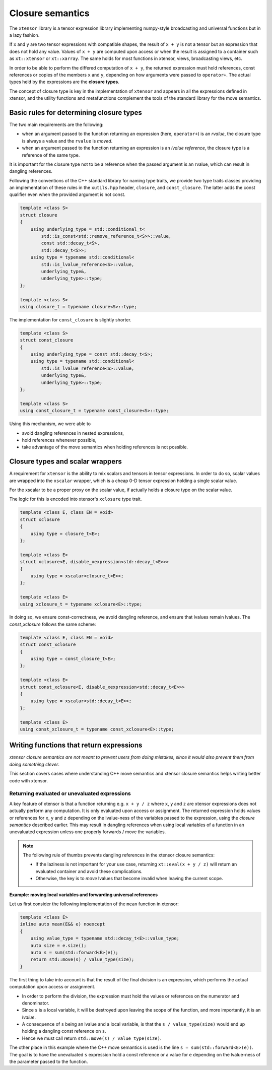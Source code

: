 .. Copyright (c) 2016, Johan Mabille, Sylvain Corlay and Wolf Vollprecht

   Distributed under the terms of the BSD 3-Clause License.

   The full license is in the file LICENSE, distributed with this software.

.. _closure-semantics-label:

Closure semantics
=================

The ``xtensor`` library is a tensor expression library implementing numpy-style broadcasting and universal functions but in a lazy fashion.

If ``x`` and ``y`` are two tensor expressions with compatible shapes, the result of ``x + y`` is not a tensor but an expression that does
not hold any value. Values of ``x + y`` are computed upon access or when the result is assigned to a container such as ``xt::xtensor`` or
``xt::xarray``. The same holds for most functions in xtensor, views, broadcasting views, etc.

In order to be able to perform the differed computation of ``x + y``, the returned expression must hold references, const references or
copies of the members ``x`` and ``y``, depending on how arguments were passed to ``operator+``. The actual types held by the expressions
are the **closure types**.

The concept of closure type is key in the implementation of ``xtensor`` and appears in all the expressions defined in xtensor, and the utility functions and metafunctions complement the tools of the standard library for the move semantics. 

Basic rules for determining closure types
-----------------------------------------

The two main requirements are the following:

- when an argument passed to the function returning an expression (here, ``operator+``) is an *rvalue*, the closure type is always a value and the ``rvalue`` is *moved*.
- when an argument passed to the function returning an expression is an *lvalue reference*, the closure type is a reference of the same type.

It is important for the closure type not to be a reference when the passed argument is an rvalue, which can result in dangling references.

Following the conventions of the C++ standard library for naming type traits, we provide two type traits classes providing an implementation of these rules
in the ``xutils.hpp`` header, ``closure``, and ``const_closure``. The latter adds the const qualifier even when the provided argument is not const.

.. code:: cpp

    template <class S>
    struct closure
    {
        using underlying_type = std::conditional_t<
            std::is_const<std::remove_reference_t<S>>::value,
            const std::decay_t<S>,
            std::decay_t<S>>;
        using type = typename std::conditional<
            std::is_lvalue_reference<S>::value,
            underlying_type&,
            underlying_type>::type;
    };

    template <class S>
    using closure_t = typename closure<S>::type;

The implementation for ``const_closure`` is slightly shorter.

.. code:: cpp

    template <class S>
    struct const_closure
    {
        using underlying_type = const std::decay_t<S>;
        using type = typename std::conditional<
            std::is_lvalue_reference<S>::value,
            underlying_type&,
            underlying_type>::type;
    };
        
    template <class S>
    using const_closure_t = typename const_closure<S>::type;

Using this mechanism, we were able to

- avoid dangling references in nested expressions,
- hold references whenever possible,
- take advantage of the move semantics when holding references is not possible.

Closure types and scalar wrappers
---------------------------------

A requirement for ``xtensor`` is the ability to mix scalars and tensors in tensor expressions. In order to do so,
scalar values are wrapped into the ``xscalar`` wrapper, which is a cheap 0-D tensor expression holding a single
scalar value.

For the xscalar to be a proper proxy on the scalar value, if actually holds a closure type on the scalar value.

The logic for this is encoded into xtensor's ``xclosure`` type trait.

.. code:: cpp

    template <class E, class EN = void>
    struct xclosure
    {
        using type = closure_t<E>;
    };

    template <class E>
    struct xclosure<E, disable_xexpression<std::decay_t<E>>>
    {
        using type = xscalar<closure_t<E>>;
    };

    template <class E>
    using xclosure_t = typename xclosure<E>::type;

In doing so, we ensure const-correctness, we avoid dangling reference, and ensure that lvalues remain lvalues.
The `const_xclosure` follows the same scheme:

.. code:: cpp

    template <class E, class EN = void>
    struct const_xclosure
    {
        using type = const_closure_t<E>;
    };

    template <class E>
    struct const_xclosure<E, disable_xexpression<std::decay_t<E>>>
    {
        using type = xscalar<std::decay_t<E>>;
    };

    template <class E>
    using const_xclosure_t = typename const_xclosure<E>::type;

Writing functions that return expressions
-----------------------------------------

*xtensor closure semantics are not meant to prevent users from doing mistakes, since it would also prevent them from doing something clever*.

This section covers cases where understanding C++ move semantics and xtensor closure semantics helps writing better code with xtensor.

Returning evaluated or unevaluated expressions
~~~~~~~~~~~~~~~~~~~~~~~~~~~~~~~~~~~~~~~~~~~~~~

A key feature of xtensor is that a function returning e.g. ``x + y / z`` where ``x``, ``y`` and ``z`` are xtensor expressions does not actually perform any
computation. It is only evaluated upon access or assignment. The returned expression holds values or references for ``x``, ``y`` and ``z`` depending on the
lvalue-ness of the variables passed to the expression, using the *closure semantics* described earlier. This may result in dangling references when using
local variables of a function in an unevaluated expression unless one properly forwards / move the variables.

.. note::

   The following rule of thumbs prevents dangling references in the xtensor closure semantics:

   - If the laziness is not important for your use case, returning ``xt::eval(x + y / z)`` will return an evaluated container and avoid these complications.
   - Otherwise, the key is to *move* lvalues that become invalid when leaving the current scope.

**Example: moving local variables and forwarding universal references**

Let us first consider the following implementation of the ``mean`` function in xtensor:

.. raw:: html

    <style>
    .rst-content .admonition-title {
        display: none;
    }
    </style>

.. code:: cpp

    template <class E>
    inline auto mean(E&& e) noexcept
    {
        using value_type = typename std::decay_t<E>::value_type;
        auto size = e.size();
        auto s = sum(std::forward<E>(e));
        return std::move(s) / value_type(size); 
    }

The first thing to take into account is that the result of the final division is an expression, which performs the actual computation
upon access or assignment.

- In order to perform the division, the expression must hold the values or references on the numerator and denominator.
- Since ``s`` is a local variable, it will be destroyed upon leaving the scope of the function, and more importantly, it is an *lvalue*.
- A consequence of ``s`` being an lvalue and a local variable, is that the ``s / value_type(size)`` would end up holding a dangling const reference on ``s``.
- Hence we must call return ``std::move(s) / value_type(size)``.

The other place in this example where the C++ move semantics is used is the line ``s = sum(std::forward<E>(e))``. The goal is to have the unevaluated ``s`` expression
hold a const reference or a value for ``e`` depending on the lvalue-ness of the parameter passed to the function.


